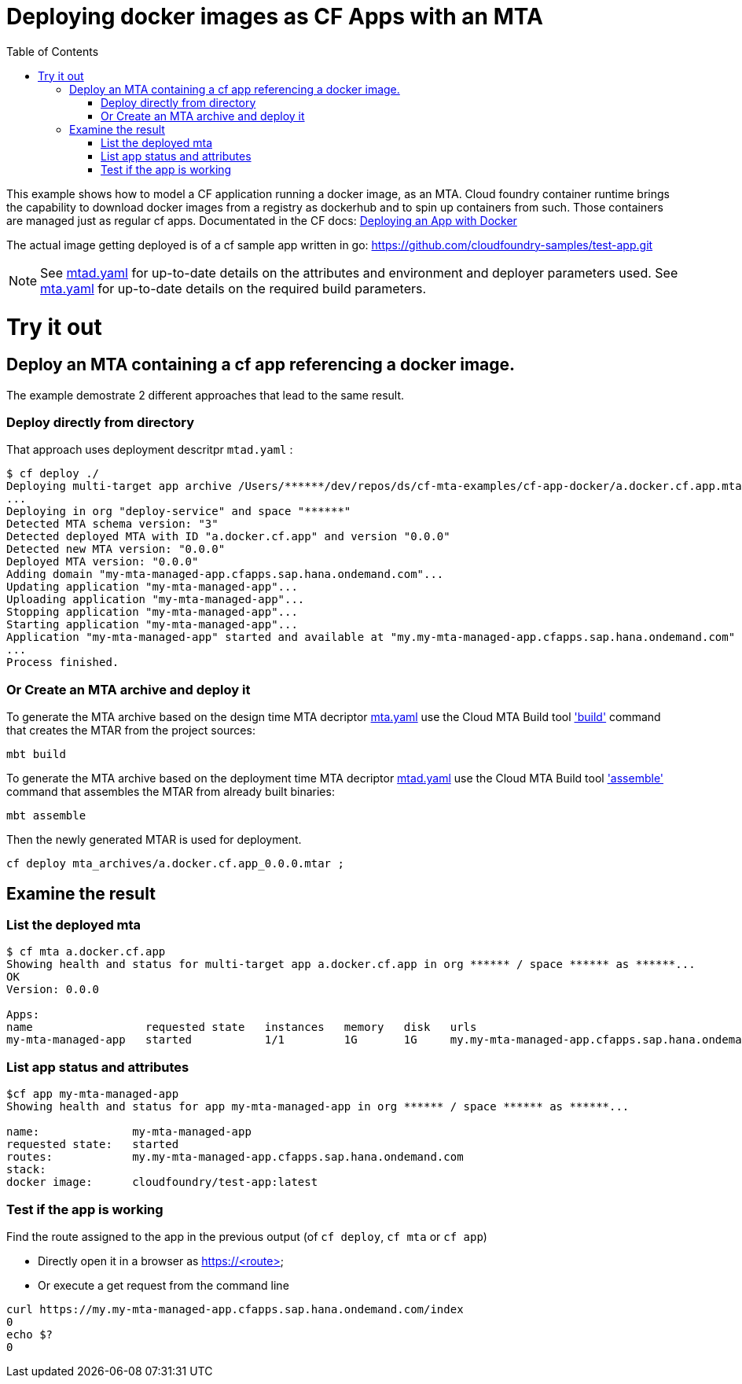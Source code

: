 :toc:

# Deploying docker images as CF Apps with an MTA

This example shows how to model a CF application running a docker image, as an MTA. Cloud foundry container runtime brings the capability to download docker images from a registry as dockerhub and to spin up containers from such. Those containers are managed just as regular cf apps.
Documentated in the CF docs: link:https://docs.cloudfoundry.org/devguide/deploy-apps/push-docker.html[Deploying an App with Docker]

The actual image getting deployed is of a cf sample app written in go: https://github.com/cloudfoundry-samples/test-app.git 


NOTE: See link:mtad.yaml[mtad.yaml] for up-to-date details on the attributes and environment and deployer parameters used.  See link:mta.yaml[mta.yaml] for up-to-date details on the required build parameters.


# Try it out

## Deploy an MTA containing a cf app referencing a docker image.

The example demostrate 2 different approaches that lead to the same result. 

### Deploy directly from directory
That approach uses deployment descritpr `mtad.yaml` :
```bash
$ cf deploy ./
Deploying multi-target app archive /Users/******/dev/repos/ds/cf-mta-examples/cf-app-docker/a.docker.cf.app.mtar in org ****** / space ****** as ******...
...
Deploying in org "deploy-service" and space "******"
Detected MTA schema version: "3"
Detected deployed MTA with ID "a.docker.cf.app" and version "0.0.0"
Detected new MTA version: "0.0.0"
Deployed MTA version: "0.0.0"
Adding domain "my-mta-managed-app.cfapps.sap.hana.ondemand.com"...
Updating application "my-mta-managed-app"...
Uploading application "my-mta-managed-app"...
Stopping application "my-mta-managed-app"...
Starting application "my-mta-managed-app"...
Application "my-mta-managed-app" started and available at "my.my-mta-managed-app.cfapps.sap.hana.ondemand.com"
...
Process finished.
```
### Or Create an MTA archive and deploy it
To generate the MTA archive based on the design time MTA decriptor link:mta.yaml[mta.yaml] use the Cloud MTA Build tool link:https://sap.github.io/cloud-mta-build-tool/usage/#one-step-build['build'] command that creates the MTAR from the project sources:

```bash
mbt build

```

To generate the MTA archive based on the deployment time MTA decriptor link:mtad.yaml[mtad.yaml] use the Cloud MTA Build tool link:https://sap.github.io/cloud-mta-build-tool/usage/#how-to-build-an-mta-archive-from-the-modules-build-artifacts['assemble'] command that assembles the MTAR from already built binaries:

```bash
mbt assemble

```

Then the newly generated MTAR is used for deployment.

```bash

cf deploy mta_archives/a.docker.cf.app_0.0.0.mtar ;

```

## Examine the result

### List the deployed mta
```bash
$ cf mta a.docker.cf.app                                                                                      
Showing health and status for multi-target app a.docker.cf.app in org ****** / space ****** as ******...
OK
Version: 0.0.0

Apps:
name                 requested state   instances   memory   disk   urls   
my-mta-managed-app   started           1/1         1G       1G     my.my-mta-managed-app.cfapps.sap.hana.ondemand.com
```

### List app status and attributes 
```bash
$cf app my-mta-managed-app
Showing health and status for app my-mta-managed-app in org ****** / space ****** as ******...

name:              my-mta-managed-app
requested state:   started
routes:            my.my-mta-managed-app.cfapps.sap.hana.ondemand.com            
stack:             
docker image:      cloudfoundry/test-app:latest
```

### Test if the app is working
Find the route assigned to the app in the previous output (of `cf deploy`, `cf mta` or `cf app`)

- Directly open it in a browser as https://<route>

- Or execute a get request from the command line
```bash
curl https://my.my-mta-managed-app.cfapps.sap.hana.ondemand.com/index
0
echo $?
0
``` 

